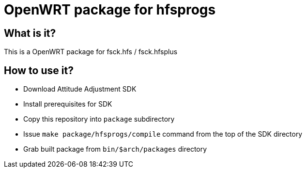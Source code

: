 OpenWRT package for hfsprogs
============================

What is it?
-----------

This is a OpenWRT package for fsck.hfs / fsck.hfsplus

How to use it?
--------------

- Download Attitude Adjustment SDK
- Install prerequisites for SDK
- Copy this repository into `package` subdirectory
- Issue `make package/hfsprogs/compile` command from the top of the SDK directory
- Grab built package from `bin/$arch/packages` directory

